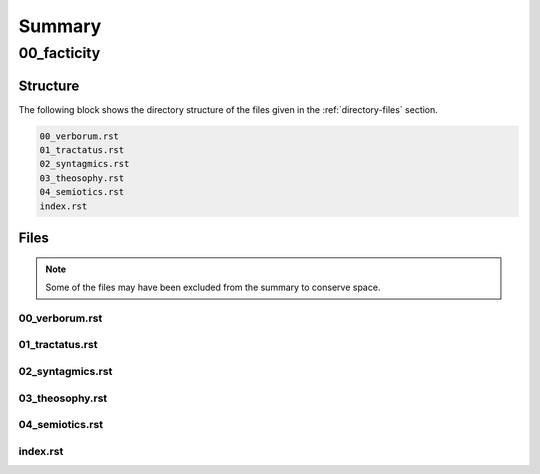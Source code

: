 .. _summary:

Summary
#######

.. _00-facticity-directory-report:

============
00_facticity
============

.. _directory-structure:

Structure
=========

The following block shows the directory structure of the files given in the :ref:`directory-files` section.

.. code-block:: bash

    00_verborum.rst
    01_tractatus.rst
    02_syntagmics.rst
    03_theosophy.rst
    04_semiotics.rst
    index.rst

.. _directory-files:

Files
=====

.. note::

    Some of the files may have been excluded from the summary to conserve space.

.. _00verborum:
 
---------------
00_verborum.rst
---------------

.. raw:: 

    .. _verborum:
    
    --------
    Verborum
    --------
    
    .. _devices:
    
    **Syntactical Devices**
    
    
    - :ref:`anacoluthon`: A discontinuity of expression within a sentence, a form in which there is logical or grammatical incoherence.
    - :ref:`anadiplosis`: When words at the end of one clause are repeated near the beginning of the following clause.
    - :ref:`anaphora`: The repetition of words at the beginning of successive clauses.
    - :ref:`anastrophe`: An inversion of the grammatical order of words or clauses. 
    - :ref:`alliteration`: TODO
    - :ref:`aposiopesis`: An expression left unsatisfied or incomplete.
    - :ref:`apostrophe`: An address to person or thing that is not present. 
    - :ref:`assonance`: TODO
    - :ref:`asyndeton`: The deliberate omission of conjunctions. 
    - :ref:`chiasmus`: The reversal of the grammatical forms from one clause to the next clause .
    - :ref:`epanalepsis`: The same words used at the end of a clause are used at the beginning of a preceding clause 
    - :ref:`epistrophe`: The repetition of words at the end of successive clauses.
    - :ref:`epizeuxis`: TODO
    - :ref:`hypozeuxis`: An expression whose every clause has its own independent subject and predicate.
    - :ref:`parataxis`: TODO
    - :ref:`symploce`: The repetition of both the words at the beginning and end of successive clauses.
    
    **Semantical Devices**
    
    - :ref:`hysteron-proteron`: An expression in which what should come last is put first.
    - :ref:`metonymy`: A name that is derived from the attribute of the thing named. 
    - :ref:`paronomasia`: A play on words.
    - :ref:`synecdoche`: An expression where a part of an object is used to represent the whole of the object. 
    
    .. _alliteration:
    
    Alliteration
    ------------
    
    TODO
    
    .. _anacoluthon:
    
    Anacoluthon
    -----------
    
        with up so floating many bells down 
        
        -- `anyone lived in a pretty how town <https://www.poetryfoundation.org/poetrymagazine/poems/22653/anyone-lived-in-a-pretty-how-town>`_, e.e. cummings
        
        In the coal fire will not wholly console them. 
    
        -- `Ouija <https://allpoetry.com/poem/8497997-Ouija-by-Sylvia-Plath>`_, Sylvia Plath
    
        She's all states, and all princes, I,
    
        Nothing else is.
    
        -- `The Sun Rising <https://www.poetryfoundation.org/poems/44129/the-sun-rising>`_, John Donne
        
        From there are ghosts in the air 
    
        -- `I Have Longed To Move Away <https://allpoetry.com/I-Have-Longed-To-Move-Away>`_, Dylan Thomas
    
    .. _anadiplosis:
    
    Anadiplosis
    -----------
    
        The years to come seemed waste of breath, 
        
        A waste of breath the years behind
    
        -- `An Irishman Airman Foresees His Death <https://www.poetryfoundation.org/poems/57311/an-irish-airman-foresees-his-death>`_, William Butler Years
    
        There moves what seems a fiery spark,
    
        A lonely spark with silvery rays
        
        -- `The Dong with a Luminous Nose <https://www.poetryfoundation.org/poems/44603/the-dong-with-a-luminous-nose>`_, Edward Lear
    
        The eyes that fix you in a formulated phrase,
        
        And when I am formulated, sprawling on a pin,
        
        When I am pinned and wriggling on the wall,
    
        -- `The Love Song of J. Alfred Prufrock <https://www.poetryfoundation.org/poetrymagazine/poems/44212/the-love-song-of-j-alfred-prufrock>`_, T.S. Eliot
    
    .. _anaphora:
    
    Anaphora
    --------
    
        Fear not the waking world, my mortal, 
        
        Fear not the flat, synthetic blood
        
        -- `All All and All <https://allpoetry.com/All-All-And-All>`_, Dylan Thomas
        
        Their lone waters, lone and dead, -- 
    
        Their sad waters, sad and chilly
        
        -- `Dream Land <https://www.poetryfoundation.org/poems/48631/dream-land-56d22a06bce76>`_, Edgar Allen Poe
    
        War on the spider and the wren! 
    
        War on the destiny of man! 
    
        -- `Find Meat On Bones <https://allpoetry.com/Find-Meat-On-Bones>`_, Dylan Thomas
    
    
        Why were they proud? Because their marble founts
    
        Gush’d with more pride than do a wretch’s tears?—
    
        Why were they proud? Because fair orange-mounts
        
        Were of more soft ascent than lazar stairs?—
        
        Why were they proud? Because red-lin’d accounts
        
        Were richer than the songs of Grecian years?—
    
        Why were they proud? again we ask aloud,
        
        Why in the name of Glory were they proud?
        
        -- `Isabella or the Pot of Basil <https://archive.org/details/isabellaorpotofb00keat_0/page/n5/mode/2up>`_, John Keats
    
        And of thy spicy myrtles as they blow,
    
        And of thy roses amorous of the moon,
    
        And of thy lilies, that do paler grow
        
        -- `Isabella or the Pot of Basil <https://archive.org/details/isabellaorpotofb00keat_0/page/n5/mode/2up>`_, John Keats
    
        And she forgot the stars, the moon, and sun,
    
        And she forgot the blue above the trees,
    
        And she forgot the dells where waters run,
    
        And she forgot the chilly autumn breeze;  
    
        -- `Isabella or the Pot of Basil <https://archive.org/details/isabellaorpotofb00keat_0/page/n5/mode/2up>`_, John Keats
    
        If I were a dead leaf thou mightest bear;
    
        If I were a swift cloud to fly with thee;
        
        -- `Ode to the West Wind <https://www.poetryfoundation.org/poems/45134/ode-to-the-west-wind>`_, Percy Blysse Shelley
        We are the hollow men
    
        We are the stuffed men
    
        -- `The Hollow Men <https://allpoetry.com/the-hollow-men>`_, T.S. Eliot
    
    .. _anastrophe:
    
    Anastrophe
    ----------
    
        The widening circles into nothing gone
    
        -- `Calidore: A Fragment <https://kalliope.org/en/text/keats2001071304>`_, John Keats
    
        Observe how system into system runs
    
        -- `Essay on Man <https://www.gutenberg.org/ebooks/2428>`_, Alexander Poper
    
        What love Lorenzo for their sister had
    
        -- `Isabella or the Pot of Basil <https://archive.org/details/isabellaorpotofb00keat_0/page/n5/mode/2up>`_, John Keats
    
        With fruit the vines that round the thatch-eves run
    
        -- `To Autumn <https://www.poetryfoundation.org/poems/44484/to-autumn>`_, John Keats
    
        May the last Adam's blood my soul embrace
    
        -- `Hymn to God, My God, In Sickness <https://www.poetryfoundation.org/poems/44114/hymn-to-god-my-god-in-my-sickness>`_, John Donne
    
    .. _antimetabole:
    
    Antimetabole
    ------------
    
    .. math::
    
        \text{Antimetabole} \subset \text{Chiasmus}
    
    Antimetabole is included in the category :ref:`chiasmus`.
    
        How beautiful, if sorrow had not made
    
        Sorrow more beautiful than Beauty’s self.
    
        -- `Hyperion <https://www.poetryfoundation.org/poems/44473/hyperion>`_, John Keats
    
    .. _aposiopesis:
    
    Aposiopesis
    -----------
    
        For Thine is
    
        Life is
        
        For Thine is the
    
        -- `The Hollow Men <https://allpoetry.com/the-hollow-men>`_, T.S. Eliot
    
    .. _apostrophe:
    
    Apostrophe
    ----------
    
        O Melancholy, linger here awhile!
        
        O Music, Music, breathe despondingly!
        
        O Echo, Echo, from some sombre isle,
    
        Unknown, Lethean, sigh to us—O sigh!
    
        -- `Isabella or the Pot of Basil <https://archive.org/details/isabellaorpotofb00keat_0/page/n5/mode/2up>`_, John Keats
    
    .. _asyndeton:
    
    Asyndeton
    ---------
    
    .. math::
    
        \text{Asyndeton} \supset \text{Hypozeuxis} 
    
    Asyndeton includes the categories :ref:`hypozeuxis`.
    
    None yet found. 
    
    .. _assonance:
    
    Assonance
    ---------
    
    TODO 
    
    
    .. _chiasmus:
    
    Chiasmus
    --------
    
    .. math::
    
        \text{Chiasmus} \supset \text{Antimetabole}
    
    Chiasmus includes the category of :ref:`antimetabole`. 
    
        Break in the sun till the sun breaks down
    
        -- `And Death Shall Have No Dominion <https://allpoetry.com/And-Death-Shall-Have-No-Dominion>`_, Dylan Thomas
    
        Beauty is truth, truth beauty
    
        -- `Ode on a Grecian Urn <https://www.poetryfoundation.org/poems/44477/ode-on-a-grecian-urn>`_, John Keats
    
    .. _epanalepsis:
    
    Epanalepsis
    -----------
    
        It was no dream; or say a dream it was
    
        Real are the dreams of Gods, and smoothly pass 
    
        Their pleasures in a long immortal dream.
    
        -- `Lamia <https://www.gutenberg.org/files/2490/2490-h/2490-h.htm>`_, John Keats
    
        The maggot that no man can kill
    
        And the man no rope can hang
    
        -- `Find Meat On Bones <https://allpoetry.com/Find-Meat-On-Bones>`_, Dylan Thomas
    
    .. _epistrophe: 
    
    Epistrophe
    ----------
    
        A crowd flowed over London Bridge, so many,
        
        I had not thought death had undone so many.
    
        -- `The Wasteland <https://www.poetryfoundation.org/poems/47311/the-waste-land>`_, T.S. Eliot
    
    .. _epizeuxis:
    
    Epizeuxis
    ---------
    
    TODO 
    
    .. _hypozeuxis:
    
    Hypozeuxis
    ----------
    
    .. math::
    
        \text{Hypozeuxis} \subset \text{Asyndeton}
    
    Asyndeton is included in the category of :ref:`hypozeuxis`.
    
    None yet found.
    
    .. _hysteron-proteron:
    
    Hysteron Proteron
    -----------------
    
        *Moriamur, et in media arma ruamus* 
    
        Let us die, and rush into the midst of the fight. 
        
        -- Aeneid, Virgil, 19 BCE
    
        I will kill thee, and love thee after. 
    
        -- Othello, William Shakespeare
    
    .. _metonymy:
    
    Metonymy
    --------
    
    None yet found.
    
    .. _parataxis:
    
    Parataxis
    ---------
    
    From the Greek: παράταξις (παρά-ταξις, "beside-arrangement") 
    
    None yet found.
    
    .. _paronomasia:
    
    Paronomasia
    -----------
    
        Of whom each strives, nor knows for what he strives,
    
        And each half lives a hundred different lives;
    
        -- `The Scholar Gipsy <https://www.poetryfoundation.org/poems/43606/the-scholar-gipsy>`_, Matthew Arnold
    
    .. _symploce:
    
    Symploce
    --------
    
        The yellow fog that rubs its back upon the window-panes,
        
        The yellow smoke that rubs its muzzle on the window-panes 
    
        -- `The Love Song of J. Alfred Prufrock  <https://www.poetryfoundation.org/poetrymagazine/poems/44212/the-love-song-of-j-alfred-prufrock>`_, T.S. Eliot
    
        Let us on by this tremulous light!
    
        Let us bathe in this crystalline light!
    
        -- `Ulalume: A Ballad <https://www.poetryfoundation.org/poems/44889/to-ulalume-a-ballad>`_, Edgar Allen Poe
    
    .. _synecdoche:
    
    Synecdoche
    ----------
    
    None yet found.

.. _01tractatus:
 
----------------
01_tractatus.rst
----------------

.. raw:: 

    .. _tractatus:
    
    ---------
    Tractatus
    ---------
    
    .. _esoterica:
    
    - :ref:`a priori <a-priori-a-posteriori>`: Knowledge that precedes experience.
    - :ref:`a posteriori <a-priori-a-posteriori>`: Knowledge that arises through experience.
    - :ref:`bedeutung`: That to which a name refers. 
    - :ref:`dasein`: A being that by being is concerned with being.
    - :ref:`form`: TODO
    - :ref:`language`: TODO
    - :ref:`noumena`: TODO
    - :ref:`nothing`: TODO
    - :ref:`phenomena`: TODO
    - :ref:`sinn`: TODO
    - :ref:`synthesis`: TODO
    - :ref:`truth`: Everything that is the case. 
    - :ref:`vorhandenheit`: TODO 
    - :ref:`world`: TODO
    
    .. _a-priori-a-posteriori:
    
    A Priori / A Posteriori
    -----------------------
    
    .. epigraph::
    
    	**Socrates**: Have you heard what they say nowadays that knowing is?
    	
    	**Theatetus**: Perhaps; however, I do not remember just at this moment.
    	
    	**Socrates**: They say it is having knowledge.
    	
    	**Theatetus**: True.
    	
    	**Socrates**: Let us make a slight change and say possessing knowledge.
    	
    	**Theatetus**: Why, how will you claim that the one differs from the other?
    	
    	**Socrates**: Well, then, having does not seem to me the same as possessing. For instance, if a man bought a cloak and had it under his control, but did not wear it, we should certainly not say that he had it, but that possessed it.
    	
    	**Theatetus**: And rightly.
    	
    	**Socrates**: Now see whether it is possible in the same way for one who possesses knowledge not to have it, as, for instance, if a man should catch wild birds--pigeons or the like--and should arrange an aviary at home and keep them in it, we might in a way assert that he always has them because he possesses them, might we not?
    	
    	**Theatetus**: Yes.
    	
    	**Socrates**: And yet in another way that he has none of them, but that he has acquired power over them, since he has brought them under his control in his own enclosure, to take them and hold them whenever he likes, by catching whichever bird he pleases, and to let them go again; and he can do this as often as he pleases.
    
    	-- `Theatetus <http://classics.mit.edu/Plato/theatu.html>`_, Plato, 300s BCE
    
    .. epigraph::
    
      That all our knowledge begins with experience there can be no doubt. For how should the faculty of knowledge be called into activity, if not by objects which affect our senses and which, on the one hand, produce representations by themselves or on the other, rouse the activity of our understanding to compare, connect, or to separate them and thus to convert the raw material of our sensible impressions into knowledge of objects, which we call experience? With respect to time, therefore, no knowledge within us is antecedent to experience, but all knowledge begins with it.
      
      But though all our knowledge begins with experience, it does not follow that it all arises from experience. For it is quite possible that even our empirical knowledge is a compound of that which we perceive through impression, and of that which our own faculty of knowledge (incited by sense impressions) supplies from itself, a supplement which we do not distinguish from that raw material until long practice has rendered us capable of separating one from the other. It is therefore a question which deserves at least closer investigation and cannot be disposed of at first sight: Whether there is any knowledge independent of all experience and even of all impressions of the senses? Such knowledge is called ":ref:`a priori <a-priori-a-posteriori>`" and is distinguished from empirical knowledge, which has its source ":ref:`a posteriori <a-priori-a-posteriori>`", that is, in experience...
    
      -- `Critique of Pure Reason <https://www.gutenberg.org/ebooks/4280>`_, Immanuel Kant, 1781 AD
    
    .. _being:
    
    Being
    -----
    
    **Ancient Greek** 
    
    .. list-table:: 
    
      * - Infinitive
        - εἶναι
      * - Present Indicative
        - εἰμί / εἶ / ἐστί / ἐσμέν / ἐστέ / εἰσί
      * - Imperfect Indicative
        - ἦν / ἦσθα / ἦν / ἦμεν / ἦτε / ἦσαν
      * - Future Indicative
        - ὦ / ᾖς / ᾖ / ὦμεν / ἦτε/ ὦσι
      * - Present Subjunctive
        - ὦ / ᾖς / ᾖ / ὦμεν / ἦτε / ὦσι
      * - Present Optative
        - εἴην / εἴης  / εἴη / εἶμεν  / εἶτε / εἶεν
      * - Future Optative
        - ἐσοίμην / ἔσοιο / ἔσοιτο / ἐσοίμεθα  /  ἔσοισθε / ἔσοιντο
      * - Present Imperative
        - --- / ἴσθι / ἔστω / --- /  ἔστε  / ἔστων 
      * - Present Participle, Masculine
        - ὤν (ὄν) / ὄντος / ὄντι / ὄντα
      * - Present Participle, Feminine
        - οὖσα / οὔσης / οὔσῃ / οὖσαν
      
    1. τὸ ὄν: Neuter singluar present participle. The *what-is*, the *that-which-is*, the *being*, etc. 
    
    2. τὰ ὄντα: Neuter plural present participle. The *things-that-are*, the *being-things*, etc. 
    
    3. ἡ οὐσία: Feminine present participle. The *being-nature*, the *being-essence*, the *being-substance*. 
      
    **German**
    
    .. list-table::
    
      * - Infinitive
        - sein
      * - Present Indicative
        - bin / bist / ist / sind / seid / sind
      * - Past Indicative
        - war / warst / war / waren / wart / waren
      * - Present Subjunctive
        - sei / seist / sei / seien/ seiet / seien 
      * - Past Subjunctive 
        - wäre / wärest / wäre / wären / wäret / wären
      * - Present Particple
        - seiend
      * - Present Particple
        - gewesen
    
    1. Sein: Infintive. The *is*, the *being*.
    
    2. das Seiende: Singular neuter present participle. The *thing-that-is*, the *being-thing*, etc. 
    
    3. die Seienden: Plural neuter present participle. The *things-which-are*, the *being-things*.
    
    4. Wesen: The *essence*, the *nature*, the *whatness*. 
     
    5. Dasein: The *being-there*, the *being-in-the-world*.
    
    .. epigraph::
    
      To be brief, I hold as axiomatic the identical proposition which varies only in emphasis: that what is not truly one :ref:`Seiendes <being>` is not truly *one* :ref:`Seiendes <being>` either.
    
      -- `Letters <https://plato.stanford.edu/entries/leibniz-mind/>`, Gottfried Wilhelm Leibniz, 1687 AD
    
    .. epigraph::
    
      :ref:`Dasein <being>` is an :ref:`Seiendes <being>` which does not just occur among other :Ref:`Seienden <being>`. Rather it is ontically distinguished by the fact that, in its very :ref:`Sein <being>`, that :ref:`Sein <being>` is an issue for it. But in that case, this is a constitutive state of  :ref:`Dasein <being>`'s :ref:`Sein <being>`, and this implies that :ref:`Dasein <being>`, in its :ref:`Sein <being>`, has a relationship towards that :ref:`Sein <being>`— a relationship which itself is one of :ref:`Sein <being>`. And this means further that there is some way in which  :ref:`Dasein <being>` understands itself in its :ref:`Sein <being>`,, and that to some degree it does so explicitly. It is peculiar to this entity that with and through its :ref:`Sein <being>`, this :ref:`Sein <being>`, is disclosed to it. Understanding of :ref:`Sein <being>` is itself a definite characteristic of  :ref:`Dasein's <being>` :ref:`Sein <being>`.  :ref:`Dasein <being>` is ontically distinctive in that it is ontological. 
    
      -- `Being and Time <https://archive.org/details/pdfy-6-meFnHxBTAbkLAv/page/n15/mode/2up>`_, Martin Heidegger, 1927 AD
    
    .. _bedeutung: 
    
    Bedeutung
    ---------
    
    **Ancient Greek**
    
    .. list-table:: 
        
      * - Greek
        - σῆμα / σημασία
      
    **Latin**
    
    .. list-table::
      
      * - Latin
        - significatio / signum
    
    .. epigraph::
    
      I must here combat the view that, e.g. :math:`2 + 5` and :math:`3 + 4` are equal but not the same. This view is grounded in the same confusion of form and content, sign and thing signified. It is a though one wanted to regard the sweet-smelling violet as differing from *Viola odorata* because the names sound different. Difference of sign cannot by itself be a sufficient ground for difference of the thing signified. The only reason why in our case the matter is less obvious is that the :ref:`bedeutung` of the numeral 17 is not anything perceptible to the senses. There is at present a very widespread tendency not to recognize as an object anything that cannot be perceived by means of the senses; this leads here to numerals' being taken to be numbers, the proper objects of our discussion; and then, I admit, 7 and 2 + 5 would indeed be different. But such a conception is untenable, for we cannot speak of any arithmetical properties of numbers whatsoever without going back to the :ref:`bedeutung` of the signs. For example, the property belonging to 1, of being the result of multiplying itself by itself, would be a mere myth; for no microscopical or chemical investigation, however far it was carried, could ever detect this property in the possession of the innocent character that we call a figure one. Perhaps there is talk of a definition; but no definition is creative in the sense of being able to endow a thing with properties that it has not already got -- apart from the one property of expressing and signifying something in virtue of the definition. The characters we call numerals have, on the other hand, physical and chemical properties depending on the writing material. One could imagine the introduction some day of quite new numerals, just as, e.g., the Arabic numerals superseded the Roman. Nobody is seriously going to suppose that in this way we should get quite new numbers, quite new arithmetical objects, with properties still to be investigated. Thus we must distinguish between numerals and their *Bedeutungen*; and if so, we shall have to recognize that the expression :math:`2`, :math:`1 + 1`, :math:`3 - 1`, :math:`\frac{6}{3}` all have the same :ref`bedeutung`, for it is quite inconceivable where the difference between them could lie. Perhaps you say, :math:`1 + 1` is a sum, but :math:`\frac{6}{3}` is a quotient. But what is :math:`\frac{6}{3}`? The number that when multiplied by :math:`3` gives the result :math:`6`. We say "*the* number", not "*a* number"; by using the definite article, we indicate that there is only a single number.
    
      -- `Function and Concept <https://fitelson.org/proseminar/frege_fac.pdf>`_, Gottlob Frege, 1891 AD
    
    .. epigraph::
    
      Equality gives rise to challenging questions which are not altogether easy to answer. Is it a relation? A relation between objects, or between names or signs of objects? In my *Begriffsschrift* I assumed the latter. The reasons which seem to favour this are the following: :math:`a = a` and :math:`a = b` are obviously statements of differing cognitive value; :math:`a = a` holds a priori and, according to Kant, is to be labeled analytic, while statements of the form :math:`a = b` often contain very valuable extensions of our knowledge and cannot always be established a priori. The discovery that the rising sun is not new every morning, but always the same, was one of the most fertile astronomical discoveries. Even today the identification of a small planet or a comet is not always a matter of course. Now if we were to regard equality as a relation between that which the names 'a' and 'b' designate (*bedeuten*), it would seem that :math:`a = b` could not differ from a = a (i.e. provided :math:`a = b` is true). A relation would thereby be expressed of a thing to itself, and indeed one in which each thing stands to itself but to no other thing. What is intended to be said by :math:`a = b` seems to be that the signs or names 'a' and 'b' designate (*bedeuten*) the same thing, so that those signs themselves would be under discussion; a relation between them would be asserted. But this relation would hold between the names or signs only in so far as they named or designated something. It would be mediated by the connexion of each of the two signs with the same designated thing. But this is arbitrary. Nobody can be forbidden to use any arbitrarily producible event or object as a sign for something. 
          
      In that case the sentence :math:`a = b` would no longer refer to the subject matter, but only to its mode of designation; we would express no proper knowledge by its means. But in many cases this is just what we want to do. If the sign '*a*' is distinguished from the sign 'b' only as object (here, by means of its shape), not as sign (i.e. not by the manner in which it designates something), the cognitive value of :math:`a = a` becomes essentially equal to that of :math:`a = b`, provided :math:`a = b` is true. A difference can arise only if the difference between the signs corresponds to a difference in the mode of presentation of that which is designated. Let *a*, *b*, *c* be the lines connecting the vertices of a triangle with the midpoints of the opposite sides. The point of intersection of *a* and *b* is then the same as the point of intersection of *b* and *c*. So we have different designations for the same point, and these names ('*point of intersection of a and b*', '*point of intersection of b and c'*) likewise indicate the mode of presentation; and hence the statement contains actual knowledge.
    
      It is natural, now, to think of there being connected with a sign (name, combination of words, letter), besides that to which the sign refers, which may be called the :ref:`bedeutung` of the sign, also what I should like to call the sense of the sign, wherein the mode of presentation is contained. In our example, accordingly, the :ref:`bedeutung` of the expressions '*point of intersection of a and b*' and '*point of intersection of b and c*' would be the same, but not their senses. The :ref:`bedeutung` of '*evening star*' would be the same as that of '*morning star*', but not the sense.
    
      It is clear from the context that by '*sign*' and '*name*' I have here understood any designation representing a proper name, which thus has as its :ref:`bedeutung` a definite object (this word taken in the widest range), but not a concept or a relation, which shall be discussed further in another article. The designation of a single object can also consist of several words or other signs. For brevity, let every such designation be called a proper name.
    
      The sense of a proper name is grasped by everybody who is sufficiently familiar with the language or totality of designations to which it belongs; but this serves to illuminate only a single aspect of the :ref:`bedeutung`, supposing it to have one. Comprehensive knowledge of the :ref:`bedeutung` would require us to say immediately whether any given sense belongs to it. To such knowledge we never attain.
    
      The regular connexion between a sign, its sense, and its :ref:`bedeutung` is of such a kind that to the sign there corresponds a definite sense and to that in turn a definite reference, while to a given :ref:`bedeutung` (an object) there does not belong only a single sign. The same sense has different expression in different languages or even in the same language. To be sure, exceptions to this regular behaviour occur. To every expression belonging to a complete totality of signs, there should certainly correspond a definite sense; but natural languages often do not satisfy this condition, and one must be content if the same word has the same sense in the same context. It may perhaps be granted that every grammatically well-formed expression representing a proper name always has a sense. But this is not to say that to the sense there also corresponds a :ref:`bedeutung`. The words '*the celestial body most distant from the Earth*' have a sense, but it is very doubtful if they also have a reference. The expression '*the least rapidly convergent series*' has a sense; but it is known to have no reference, since for every given convergent series, another convergent, but less rapidly convergent, series can be found. In grasping a sense, one is not certainly assured of a reference.
    
      -- `On Sinn and Bedeutung <https://archive.org/details/OnSenseAndReference>`_, Gottlob Frege (Max Black translation), 1891 AD
      
      A concept - as I understand the word - is predicative^ On the other hand, a name of an object, a proper name, it quite incapable of being used as a grammatical predicate. This admittedly needs elucidation, otherwise it might appear false. Surely one can just as well assert of a thing that it is Alexander the Great, or is the number four, or is the planet Venus, as that it is green or is a mammal? If anybody thinks this, he is not distinguishing the uses of the word '*is*'. In the last two examples it serves as a copula, as a mere verbal sign of predication. As such it can sometimes be replaced by the mere personal suffix. Compare, e.g., '*Dieses Blatt ist griin*' and '*Dieses Blatt grunt*'.We are here saying that something falls under a concept, and the grammatical predicate stands for (*bedeutet*) this concept. In the first three examples, on the other hand, 'is' is used like the 'equals' sign in arithmetic, to express an equation. In the sentence '*The Morning Star is Venus*', we have two proper names, '*Morning Star*' and '*Venus*', for the same object. In the sentence '*The Morning Star is a planet*' we have a proper name, '*the Morning Star*', and a concept word, '*planet*'. So far as language goes, no more has happened than that '*Venus*' has been replaced by '*a planet*'; but really the relation has become wholly different. An equation is reversible; an object's falling under a concept is an irreversible relation. In the sentence '*The Morning Star is Venus*', '*is*' is obviously not the mere copula; its content is an essential part of the predicate, so that the word 'Venus' does not constitute the whole of the predicate. One might say instead: '*The Morning Star is no other than Venus*'; what was previously implicit in the single word 'is' is here set in four separate words, and in '*is no other than*' the word '*is*' now really is the mere copula. What is predicated here is thus not Venus but no other than Venus. These words stand for (*bedeuteri*) a concept; admitedly only one object falls under this, but such a concept must still always be distinguished from the object. We have here a word '*Venus*' that can never be a proper predicate, although it can form part of a predicate. The :ref:`bedeutung` of this word is thus something that can never incur as a concept, but only as an object.
    
      -- `On Concept and Object  <https://fitelson.org/proseminar/frege_ocao.pdf>`_, Gottlob Frege (Peter Gleach translation), 1892 AD
    
    .. _form:
    
    Form 
    ----
    
    .. list-table:: 
        
      * - Greek
        - εἶδος / μορφή
      * - Latin
        - forma / species / idea / figura / essentia
    
    .. epigraph::
    
        Form is the possibility of structure.
    
        -- `Tractatus Logico-Philosophicus <https://archive.org/details/dli.ministry.23985>`_, Ludwig Wittgenstein, 1921 AD
    
    .. _noumena:
    
    Noumena
    -------
    
    TODO
    
    .. _nothing:
    
    Nothing
    -------
    
    .. epigraph::
    
      What is the :ref:`nothing` ? Our very first approach to this question has something unusual about it. In our asking we posit the :ref:`nothing` in advance as something that "is" such and such; we posit it as a being. But that is exactly what it is distinguished from. Interrogating the :ref:`nothing`--asking what and how it, the :ref:`nothing`, is--turns what is interrogated into its opposite. The question deprives itself of its own object. Accordingly, every answer to this question is also impossible from the start. For it necessarily assumes the form, the nothing "is" this or that. With regard to the nothing, question and answer alike are inherently absurd.
    
      -- `What Is Metaphysics? <https://www.stephenhicks.org/wp-content/uploads/2013/03/heideggerm-what-is-metaphysics.pdf>`_, Martin Heidegger, 1929 AD
    
    .. epigraph::
    
      Presence to self, on the contrary, supposes that an impalpable fissure has slipped into being. If being is present to itself, it is because it is not wholly itself. Presence is an immediate deterioration of coincidence, for it supposes separation. But if we ask ourselves at this point "what it is" which separates the subject from himself, we are forced to admit it is ":ref:`nothing`". Ordinarily what separates is a distance in space, a lapse in time, a psychological difference, or simply the individuality of two co-presents--in short, a "qualified" reality. But in the case which concerns us, ":ref:`nothing`" can separate the consciousness of belief from belief, since belief is "nothing other" than the consciousness of belief.
      
      -- `Being and Nothingness <https://archive.org/details/beingnothingness0000unse>`_, Jean-Paul Sartre, 1943 AD
    
    .. epigraph::
    
      Naturally, because the void is indiscernible as a term (because it is not-one), its inaugural appearance is a pure act of nomination. This name cannot be specific; it cannot place the void under anything that would subsume it--this would reestablish the one. The name cannot indicate that the void is this or that. The act of nomination, being a-specific, consumes itself, indicating :ref:`nothing` other than the unpresentable as such. In ontology, however, the unpresentable occurs within a presentative forcing which disposes it as the :ref:`nothing` from which everything proceeds. The consequence is that the name of the void is a pure *proper name*, which indicates itself, which does not bestow any index of difference within what it refers to, and which auto-declares itself in the form of the multiple, despite there being :ref:`nothing` which is numbered by it.
    
      -- `Being and Event <http://www.elimeyerhoff.com/books/Badiou/Badiou-Being_and_Event_Searchable.pdf>`_, Alain Badiou, 1988 AD
    
    .. _phenomena:
    
    Phenomena
    ---------
    
    TODO
    
    .. _language:
    
    Language
    --------
    
    **Ancient Greek**
    
    Nouns
    
    1. **γλῶσσα**: language, tongue, speech
    2. **λόγος**: word, speech, reason, account, argument, principle, discourse
    3. **διάλεκτος**: A way of speaking. 
    4. **φωνή**: sound, voice. 
    
    Verbs
    
    1. **ἑρμηνεύω**: To interpret, to explain, to translate, to expound
    2. **ἐξηγέομαι**: To explain, to narrate, to expound
    
    .. epigraph::
    
      Whenever we attempt to express the matter of immediate experience, we find that its understanding leads us beyond itself, to its contemporaries, to its past, to its future, and to the universals in terms of which its definiteness is exhibited. But such universals, by their very character of universality, embody the potentiality of other facts with varying types of definiteness. Thus the understanding of the immediate brute fact requires its metaphysical interpretation as an item in the world with some systematic relation to it. When thought comes upon the scene, it finds the interperations as matters of practice. Philosophy does not initiate interpretations. Its search for a rationalistic scheme is the search for more adequate criticism, and for more adequate justifications of the interpretations which we perforce employ. Our habitual experience is a complex of failure and success in the enterprise of interpretation. If we desire a record of uninterpreted experience, we must ask a stone to record its autobiography. Every scientific memoir in its records of the "facts" is shot through and through with interpretation. The methodology of rational interpretation is the product of the fitful vagueness of consciounsess. Elements which shine with immediate distinctness, in some circumstances, retire into pneumbral shadow in other circumstances, and into black darkness on other occasions. And yet all occasions proclaim themselves as actualities within the flux of a solid world, demanding a unity of interpretation.
    
      -- `Process and Reality <https://archive.org/details/processrealitygi00alfr>`_ , Alfred Whitehead, 1929 AD
    
    .. epigraph::
    
      The main source of the difficulties met with seems to lie in the following: it has not always been kept in mind that the semantical concepts have a relative character, that they must always be related to a particular language. People have not been aware that the language about which we speak need by no means coincide with the language in which we speak. They have carried out the semantics of a language in that language itself and, generally speaking, they have proceeded as though there was only one language in the world. The analysis of the antimonies mentioned shows, on the contrary, that the semantical concepts simply have no place in the language to which they relate, that the language which contains its own semantics, and within which the usual logical laws hold, must inevitably be inconsistent.
    
      -- `The Concept of Truth in Formalized Languages <http://www.thatmarcusfamily.org/philosophy/Course_Websites/Readings/Tarski%20-%20The%20Concept%20of%20Truth%20in%20Formalized%20Languages.pdf>`_, Alfred Tarski, 1931 AD
    
    .. _soul:
    
    Psyche 
    ------
    
    .. list-table:: 
        
      * - Greek
        - ψυχή
     
    .. _sinn:
    
    Sinn
    ----
    
    TODO
    
    .. epigraph::
    
        To say what rules of grammar make up a propositional game would require giving the characteristics of propositions, their grammar. We are thus led to the question, What is a proposition? I shall not try to give a general definition of "proposition", as it is impossible to do so. This is no more possible than it is to give a definition of the word "game". For any line we might draw would be arbitrary. Our way of talking about propositions is always in terms of specific examples, for we cannot talk about these more generally than about specific games. We could begin by giving examples such as the proposition "There is a circle on the blackboard 2 inches from the top and 5 inches from the side". Let us represent this as "(2,5)". Now let us construct something that would be said to make no :ref:`sense <sinn>`, "(2,5,7)". This would have to be explained (and you could give it sense), or else you could say it is a mistake or a joke. But if you say it makes no :ref:`sense <sinn>`, you can explain why by explaining the game in which it has no use. Nonsense can look less and less like a sentence, less and less like a part of language. "Goodness is red" and "Mr. S came to today's redness" would be called nonsense, whereas we would never say a whistle was nonsense. An arrangement of chairs could be taken as a language, so that certain arrangements would be nonsense. Theoretically you could always say of a symbol that it makes :ref:`sense <sinn>`, but if you did so you would be called upon to explain its :ref:`sense <sinn>`, that is, to show the use you give it, how you operate with it. The words "nonsense' and ":ref:`sense <sinn>`" get their meaning only in particular cases and may vary from case to case. We can still talk of :ref:`sense <sinn>` without giving a clear meaning to ":ref:`sense <sinn>`", just as we talk of winning or losing without the meaning of our terms being absolutely clear.
    
        -- `Lectures <https://www.marxists.org/reference/subject/philosophy/works/at/wittgens.htm>`_, Ludwig Wittgenstein, 1932 AD
    
    .. _synthesis:
    
    Synthesis
    ---------
    
    TODO
    
    .. _truth:
    
    Truth
    -----
    
    .. list-table:: 
        
      * - Greek
        - ἀλήθεια
      * - Latin
        - veritas
    
    .. epigraph::
    
      Of things that reciprocate as to implication of :ref:`being <being>`, that which is in some way the cause of the other's being might perfectly sensibly be called prior in nature. And that there are some such cases is clear. For there being a human reciprocates as to implication of being with the true statement about it: if there is a human, the statement whereby we say that there is a human is :ref:`true <truth>`, and reciprocally--since if the statement whereby we say there is a human is :ref:`true <truth>`, there is a human. And whereas the :ref:`true <truth>` statement is in no way the cause of the thing's being, the thing does seem in some way to be the cause of the statement's being :ref:`true <truth>`. For it is because of the thing's being or not being that the statement is called true or false.
    
      -- `Categories <https://classics.mit.edu/Aristotle/categories.1.1.html>`_ , Aristotle, 300s BCE
    
    .. epigraph::
        
      All that up to the present time I have accepted as most :ref:`true <truth>` and certain I have learned either from the senses or through the senses; but it is sometimes proved to me that these senses are deceptive, and it is wiser not to trust entirely to anything by which we have once been deceived.
      
      But it may be that although the senses sometimes deceive us concerning things which are hardly perceptible, or very far away, there are yet many others to be met with as to which we cannot reasonably have any doubt, although we recognize them by their means. For example, there is the fact that I am here, seated by the fire, attired in a dressing gown, having this paper in my hands and other similar matters. And how could I deny that these hands and this body are mine, were it not perhaps that I compare myself to certain persons, devoid of sense, whose cerebella are so troubled and clouded by violent vapours of black bile, that they constantly assure us that they think they are kings when they are really quite poor, or that they are clothed in purple when they are really without covering, or who imagine that they have an earthernware head or are nothing but pumpkins or are made of glass. But they are mad, and I should be any the less insane were I to follow examples so extravagant.
      
      At the same time I must remember that I am a man, and that consequently I am in the habit of sleeping, and in my dreams representing to myself those same things or sometimes even less probable things, than do those who are insane in their waking moments. How often has it happened to me that in the night I dreamt that I found myself in this particular place, that I was dressed and seated near the fire, whilst in reality I was lying undressed in bed! At this moment it does indeed seem to me that it is with eyes awake that I am looking at this paper; that this head which I move is not asleep, that it is deliberately and of set purpose that I extend my hand and perceive it; what happens in sleep does not appear so clear nor so distinct as does all this. But in thinking over this I remind myself that on many occasions I have in sleep been deceived by similar illusions, and in dwelling carefully on this reflection I see so manifestly that there are no certain indications by which we may clearly distinguish wakefulness from sleep that I am lost in astonishment. And my astonishment is such that it is almost capable of persuading me that I now dream.
      
      I suppose, then, that all the things I see are false; I persuade myself that :ref:`nothing <nothing>` has ever existed of all that my fallacious memory represents to me. I consider that I possess no senses; I imagine that body, figure, extension, movement and place are but fictions of my mind. What, then, can be esteemed as true? Perhaps :ref:`nothing <nothing>` at all, unless that there is :ref:`nothing <nothing>` in this :ref:`world <world>` that is certain.
      
      -- `Meditations on First Philosophy <http://www.classicallibrary.org/descartes/meditations/4.htm>`_, Rene Descartes, 1641 AD
    
    .. epigraph::
    
      The universe consists of objects having various qualities and standing in various relations. Some of the objects which occur in the universe are complex. When an object is complex, it consists of interrelated parts. Let us consider a complex object composed of two parts *a* and *b* standing to each other in the relation *R*. The complex object *"a-in-the-relation-R-to-b"* may be capable of being *perceived*; when perceived, it is perceived as one object. Attention may show that it is complex; we then *judge* that *a* and *b* stand in the relation *R*. Such a judgement, being derived from perception by mere attention, may be called a "*judgement of perception*." This judgement of perception, considered as an actual occurence, is a relation of four terms, namely *a* and *b* and *R* and the percipient. The percetpion, on the contrary, is a relation of two terms, namely *"a-in-the-relation-R-to-b"* and the percipient. Since an object of perception cannot be nothing, we cannot perceive "*a-in-the-relation-R-to-b*" unless *a* is in the relation *R* to *b*. Hence a judgement of perception, according to the above definition, must be :ref:`true <truth>`. This does not mean that, in a judgement which *appears* to us to be one of perception, we are sure of not being in error, since we may err in thinking that our judgement has really been derived merely by analysis of what was perceived. But if our judgement has been so derived, it must be :ref:`true <truth>`. In fact, we may define :ref:`truth`, where such judgements are concerned, as consisting in the fact that there is a complex *corresponding* to the discursive thought which is the judgement. That is, when we judge "*a* has the relation R to *b*," our judgement is said to be :ref:`true <truth>` when there is a complex "*a-in-the-relation-R-to-b*," and is said to be *false* when this is not the case. This is a definition of :ref:`truth` and falsehood in relation to judgements of this kind.
    
      -- `Principia Mathematica <https://lesharmoniesdelesprit.wordpress.com/wp-content/uploads/2015/11/whiteheadrussell-principiamathematicavolumei.pdf>`_, Bertrand Russell and Alfred Whitehead, 1910 AD
    
    .. _vorhandenheit:
    
    Vorhandenheit
    -------------
    
    TODO
    
    .. _world:
    
    World
    -----
    
    .. epigraph::
    
      "The :ref:`world` is my representation," this is a truth valid with reference to every living and knowing being, although man alone can bring it into reflective, abstract consciousness. If he really does so, philosophical discernment has dawned on him. It then becomes clear and certain to him that he does not know a sun and an earth, but only an eye that sees a sun, a hand that feels an earth; that the :ref:`world` around him is there only as representation, in other words, only in reference to another thing, namely that which represents, and this is himself. If any truth can be expressed "a priori", it is this; for it is the statement of that :ref:`form` of all possible and conceivable experience, a form that is more general than all others, than time, space and causality, for all these presuppose it. 
    
      -- `The World as Will and Representation, The <https://archive.org/details/worldaswillrepre01scho>`_, Arthur Schopenhaur, 1818 AD

.. _02syntagmics:
 
-----------------
02_syntagmics.rst
-----------------

.. raw:: 

    .. _syntagmics:
    
    ----------
    Syntagmics
    ----------
    
    .. topic:: Formalism 
    
        **Terms**
    
        1. Uppercase English letters (A, B, C, ... ): A singular lines.
        2. Lowercase English letters (a, b, c, ... ): Rhymed lines. 
        3. Uppercase Greek letters (Α, Β, Γ, ): Syllables.
        4. Lowercase Greek letters (α, β, γ, ... ): Words.
    
        **Variables**
    
        1. The English letters x, y and z are reserved for indeterminate lines.
        2. The Greek letters η, θ, and λ are reserved for indetermine words,
        3. The Greek letters μ, ξ and π are served for indeterminate syllables. 
    
        **Notation**
    
        1. x.y : Successive lines.
        2. x-y: Separated lines.
        3. x | λ : A line ending in a word.  
    
    .. topic:: Line Definitions
    
        - Hendecasyllable: A line consisting of eleven syllables. 
    
    .. topic:: Stanza Definitions
    
        - Tercet: A stanza with three lines
        - Quadtrain: A stanza with four lines
        - Sestet: A stanza with six lines.
        - Octet: A stanza with eight lines.
        - Envoi: A short, concluding stanza.
    
    .. _ballad:
    
    Ballad
    ------
    
    Three octets followed by a quadtrain envoi.
    
    TODO 
    
    .. _ghazal:
    
    Ghazal
    ------
    
    TODO
    
    - `Tongiht <https://www.poetryfoundation.org/poems/51652/tonight-56d22f898fcd7>`_, Agha Shahid Ali
    
    .. _haiku:
    
    Haiku
    -----
    
    TODO 
    
    .. _ode:
    
    Ode
    ---
    
    TODO 
    
    .. list-table:: 
        
      * - Greek
        - ᾠδή
      * - Latin
        - oda
      * - French
        - ode
      * - English
        - ode
    
    - `Ode on a Grecian Urn <https://www.poetryfoundation.org/poems/44477/ode-on-a-grecian-urn>`_, John Keats
    - `Ode to a Nightingale <https://www.poetryfoundation.org/poems/44479/ode-to-a-nightingale>`_, John Keats
    - `Ode to the West Wind <https://www.poetryfoundation.org/poems/45134/ode-to-the-west-wind>`_, Percy Blysse Shelely
    
    .. _pantoum:
    
    Pantoum
    -------
    
    TODO 
    
    .. _rondeau:
    
    Rondeau
    -------
    
    TODO
    
    .. topic:: Schema
    
        1. A.B.a.A.a.b.A.B-c.a.A.B.a.c 
        2. A.B.a.A.a.b.A.B-c.a.A.B.a.C
    
    .. _sestina:
    
    Sestina
    -------
    
    Six sestets followed by a tercet envoi.
    
    .. topic:: Schema
    
        TODO: explain
    
    - `Sestina of the Tramp-Royal <https://www.poetryfoundation.org/poems/46775/sestina-of-the-tramp-royal>`_, Rudyard Kipling
    
    .. _sonnet:
    
    Sonnet
    ------
    
    A fourteen line poem with a varible rhyme scheme. 
    
    .. topic:: Schema (Petrachan)
    
        1. a.b.b.a.a.b.b.a-c.d.e.c.d.e 
        2. a.b.b.a.a.b.b.a-c.d.c.d.c.d
    
    .. topic:: Schema (Shakespearan)
    
       a.b.a.b-c.d.c.d-e.f.e.f-g.g 
    
    - `Batter My Heart, Three Person'd God <https://www.poetryfoundation.org/poems/44106/holy-sonnets-batter-my-heart-three-persond-god>`_, John Donne
    - `Death Be Not Proud <https://www.poetryfoundation.org/poems/44107/holy-sonnets-death-be-not-proud>`_, John Donne
    - `When I Have Seen By Times Fell Hand Defac'd <https://www.poetryfoundation.org/poems/45096/sonnet-64-when-i-have-seen-by-times-fell-hand-defacd>`_, William Shakespeare
    
    .. _terza:
    
    Terza
    -----
    
    A collection of tercets with rhymes offset sequentially.
    
    .. topic:: Schema
    
        a.b.a-b.c.b-c.d.c-d.e.d- ... 
    
    TODO
    
    .. _triolet:
    
    Triolet
    -------
    
    A single octet.
    
    .. topic:: Schema
    
        A.B.a.A.a.b.A.B
    
    - `Birds at Winter Nightfall <https://allpoetry.com/poem/14327645-Birds-At-Winter-Nightfall--Triolet--by-Thomas-Hardy>`_, Thomas Hardy
    - `How Great My Grief <https://allpoetry.com/How-Great-My-Grief>`_, Thomas Hardy
    
    .. _villanelle:
    
    Villanelle
    ----------
    
    Five tercets followed by a quadtrain envoi.
    
    .. topic:: Schema 
    
        TODO: explain
    
    - `Do Not Go Gentle into That Good Night <https://www.poetryfoundation.org/poems/46569/do-not-go-gentle-into-that-good-night>`_, Dylan Thomas
    - `Mad Girl's Love Song <https://allpoetry.com/mad-girl's-love-song>`_, Sylvia Plath
    - `The Waking <https://www.poetryfoundation.org/poems/43333/the-waking-56d2220f25315>`_, Theodore Roethke
      
    TODO

.. _03theosophy:
 
----------------
03_theosophy.rst
----------------

.. raw:: 

    .. _theosophy:
    
    ---------
    Theosophy
    ---------
    
    .. _creation:
    
    Creation
    --------
    
    .. _shabaka-stone:
    
    Shabaka Stone
    ^^^^^^^^^^^^^
    
    **2500s BCE**
    
    .. figure:: ../../_static/img/context/historical/shabaka-stone.jpeg
      :width: 80%
      :alt: The Shabaka Stone
      :align: center
    
    .. epigraph::
    
        The gods who came into being as Ptah: Ptah upon the Great Throne . . . 
        
        Ptah-Nun, the father who begot Atum . . . 
        
        Ptah-Naunet, the mother who bore Atum . . . 
        
        Ptah, the Great, that is the heart and tongue of the Ennead . . .
    
        There came into being from the heart and there came into being from the tongue [something] in the form of Atum. The mighty Great One is Ptah, who caused all gods [to live], as well as their kas, through his heart, by which Horus became Ptah, and through this tongue by which Thoth became Ptah. . .
    
        His Ennead is before him as teeth and lips, that is, the semen and hands of Atum. The Ennead of Atum came into being by his semen and fingers; the Ennead [of Ptah], however, is the teeth and lips in this mouth, which pronounced the name of everything, and from which Shu and Tefnut came forth, the fashioner of the Ennead.
    
        The sight of the eyes, the hearing of the ears, and the smelling of the air by the nose, they present to the heart. This is what causes every "completed [concept]" to come forth, and it is the tongue that repeats what the heart thinks.
        
        Thus all the gods were born and his Ennead was completed. Every word of the god ("hieroglyph"? "idea"?) came into being through what the heart thought and the tongue commanded.
    
        -- `Lesko Translation <https://omnika.org/texts/328>`_
    
    
    .. _eridu-genesis-creation:
    
    Eridu Genesis
    ^^^^^^^^^^^^^
    
    **1600s BCE**
    
    .. epigraph::
    
        Nintur was paying attention:
    
            *Let me bethink myself of my humankind,*
    
            *all forgotten as they are;*
    
            *and mindful of mine,*
    
            *Nintur's creatures let me bring them back*
            
            *let me lead the people back from their trails.*
    
            
            *May they come and build cities and cult places,*
    
            *that I may cool myself in their shade;*
    
            *may they lay the bricks for the cult cities in pure spots*
    
            *and may they found places for divination in pure spots!*
    
    
        She gave directions for purification and cries for elemency,
    
        the things that cool divine wrath,
    
        perfected the divine service and the august offices,
    
        said to the surrounding regions: "Let me institute peace there!"
    
        When An, Enlil, Enki and Ninhursaga
        
        fashioned the dark-headed people
    
        they had made the small animals that come up from out of the earth,
        
        come from the earth in abundance
    
        and had let there be, as it befits it, gazelles
    
        wild donkeys, and four-footed beasts in the desert.
    
        -- `Jacobsen Translation <https://www.gatewaystobabylon.com/myths/texts/enki/eridugen.htm>`_
    
    .. _popol-vuh-creation:
    
    Popol Vuh
    ^^^^^^^^^
    
    **Unknown**
    
    The creation myth contained in the *Popol Vuh* could originate from any point in time starting from 20:sup:`th` century BCE to 18:sup:`th` century AD, when it was finally transcribed.  
    
    .. epigraph::
    
        Are' u Tzijoxik
    
        Wa'e
    
    
        K'a katz'ininoq,
    
        K'a kachamamoq
    
    
        Katz'inonik,
    
        K'a kasilanik,
    
    
        K'a kalolinik,
    
        Katolona' puch u pa kaj.
    
    
        Wa'e k'ut e nab'e tzij,
    
        Nab'e ucha'n.
    
    
        Maja b'i'oq jun winaq,
    
        Jun chikop,
    
    
        Tz'ikin,
    
        Kar,
    
        Tap,
        
        Che', 
    
        Ab'aj,
    
        Jul, 
    
        Siwan, 
    
        K'im, 
    
        K'eche'laj
    
    
        Xa u tukel kaj k'olik,
    
        Mawi q'alaj u wach ulew,
    
        Xa u tukel remanik palo,
    
        U pa kaj ronojel.
    
    
        Maja b'i naqi la'
    
        Kamolob'ik,
    
    
        Kakotz'ob'ik,
    
        Jun ta kasilob'ik,
    
        Kamal kab'antaj,
    
    
        Kakotz' kab'antaj pa kaj.
    
        Xma k'o wi naqi la' k'olik yakalik.
    
        Xa remanik ja',
    
        Xa li'anik palo,
    
        Xa u tukel remanik.
    
        Xma k'o wi naqi la' lo k'olik.
    
    
        Xa kachamanik,
    
        Katz'ininik,
    
        Chi q'equ'm,
    
        Chi aq'ab'.
    
        -- `Lines 97 - 136 <https://www.mesoweb.com/publications/Christenson/PV-Literal.pdf>`_
    
    .. epigraph::
    
        This its account
        
        These things. 
    
    
        Still be it silent,
    
        Still be it placid, 
    
        
        It is silent, 
        Still is is calm,
        
        
        Still it is hushed,
        
        Be it empty as well its womb sky. 
    
        
        These therefore are first words,
        
        First speech.
    
    
        There is not yet one person, 
    
        One animal,
    
    
        Bird,
    
        Fish,
    
        Crab,
    
        Tree,
    
        Rock,
    
        Hollow,
    
        Canyon,
    
        Meadow, 
    
        Forest.
    
    
        Merely alone sky exists,
    
        Not clear its face earth,
    
        Merely alone is spread out sea
    
        Its womb sky everything. 
    
    
        There is not anything
    
        Gathered together,
    
    
        It is at rest,
    
        Not one stirs,
    
        Scattered it is made to be,
    
        At rest it is made to be in sky.
    
    
        There was not yet anything that exists standing erect.
    
        Merely spread out water,
    
        Merely tranquil sea,
    
        Merely alone it is spread out.
    
        There was not yet anything might exist.
    
    
        Merely it is placid,
    
        It is silent,
    
    
        In darkness,
    
        In night.
    
        -- `Christenson Translation <https://www.mesoweb.com/publications/Christenson/PV-Literal.pdf>`_
    
    .. _rigveda-creation:
    
    Rigveda
    ^^^^^^^
    
    **1500s - 1200 BCE**
    
    .. epigraph::
    
        nāsad āsīn no sad āsīt tadānīṁ nāsīd rajo no vyomā paro yat
    
        kim āvarīvaḥ kuha kasya śarmann ambhaḥ kim āsīd gahanaṁ gabhīram 
    
        na mṛtyur āsīd amṛtaṁ na tarhi na rātryā ahna āsīt praketaḥ 
    
        ānīd avātaṁ svadhayā tad ekaṁ tasmād dhānyan na paraḥ kiṁ canāsa
    
        -- Lines 1 - 2
    
    .. epigraph::
    
        Then even nothingness was not, nor existence,
    
        There was no air then, nor the heavens beyond it.
    
        What covered it? Where was it? In whose keeping
    
        Was there then cosmic water, in depths unfathomed? 
    
        Then there was neither death nor immortality
        
        Nor was there then the torch of night and day.
    
        The One breathed windlessly and self-sustaining.
    
        There was that One then, and there was no other.
    
        -- `Nāsadīya Sūkta <https://www.swami-krishnananda.org/vishnu/nasadiya.pdf>`_
    
    .. _enuma-elish:
    
    Enūma Eliš
    ^^^^^^^^^^
    
    **1400s - 1200s BCE** 
    
    .. epigraph::
    
        When in the height heaven was not named,
    
        And the earth beneath did not yet bear a name,
    
        And the primeval Apsu, who begat them,
    
        And chaos, Tiamut, the mother of them both
    
        Their waters were mingled together,
    
        And no field was formed, no marsh was to be seen;
    
        When of the gods none had been called into being,
    
        And none bore a name, and no destinies were ordained;
    
        Then were created the gods in the midst of heaven,
    
        Lahmu and Lahamu were called into being...
        
        -- `L.W. King Translation <https://sacred-texts.com/ane/enuma.htm>`_
    
    .. _theogony-creation:
    
    Theogony
    ^^^^^^^^
    
    **800s - 700s BCE**
    
    .. epigraph::
    
        χαίρετε, τέκνα Διός, δότε δ᾽ ἱμερόεσσαν ἀοιδήν.
        
        κλείετε δ᾽ ἀθανάτων ἱερὸν γένος αἰὲν ἐόντων,
        
        οἳ Γῆς τ᾽ ἐξεγένοντο καὶ Οὐρανοῦ ἀστερόεντος,
        
        Νυκτός τε δνοφερῆς, οὕς θ᾽ ἁλμυρὸς ἔτρεφε Πόντος.
        
        εἴπατε δ᾽, ὡς τὰ πρῶτα θεοὶ καὶ γαῖα γένοντο
        
        καὶ ποταμοὶ καὶ πόντος ἀπείριτος, οἴδματι θυίων,
        
        ἄστρα τε λαμπετόωντα καὶ οὐρανὸς εὐρὺς ὕπερθεν
        
        οἵ τ᾽ ἐκ τῶν ἐγένοντο θεοί, δωτῆρες ἐάων
        
        ὥς τ᾽ ἄφενος δάσσαντο καὶ ὡς τιμὰς διέλοντο
        
        ἠδὲ καὶ ὡς τὰ πρῶτα πολύπτυχον ἔσχον Ὄλυμπον.
        
        ταῦτά μοι ἔσπετε Μοῦσαι, Ὀλύμπια δώματ᾽ ἔχουσαι
        
        ἐξ ἀρχῆς, καὶ εἴπαθ᾽, ὅ τι πρῶτον γένετ᾽ αὐτῶν.
    
    
    
        ἦ τοι μὲν πρώτιστα Χάος γένετ᾽, αὐτὰρ ἔπειτα
    
        Γαῖ᾽ εὐρύστερνος, πάντων ἕδος ἀσφαλὲς αἰεὶ
    
        ἀθανάτων, οἳ ἔχουσι κάρη νιφόεντος Ὀλύμπου,
    
        Τάρταρά τ᾽ ἠερόεντα μυχῷ χθονὸς εὐρυοδείης,
    
        ἠδ᾽ Ἔρος, ὃς κάλλιστος ἐν ἀθανάτοισι θεοῖσι,
    
        λυσιμελής, πάντων δὲ θεῶν πάντων τ᾽ ἀνθρώπων
    
        δάμναται ἐν στήθεσσι νόον καὶ ἐπίφρονα βουλήν.
    
        ἐκ Χάεος δ᾽ Ἔρεβός τε μέλαινά τε Νὺξ ἐγένοντο:
    
        Νυκτὸς δ᾽ αὖτ᾽ Αἰθήρ τε καὶ Ἡμέρη ἐξεγένοντο,
    
        οὓς τέκε κυσαμένη Ἐρέβει φιλότητι μιγεῖσα.
    
        Γαῖα δέ τοι πρῶτον μὲν ἐγείνατο ἶσον ἑαυτῇ
    
        Οὐρανὸν ἀστερόενθ᾽, ἵνα μιν περὶ πάντα καλύπτοι,
    
        ὄφρ᾽ εἴη μακάρεσσι θεοῖς ἕδος ἀσφαλὲς αἰεί.
    
        γείνατο δ᾽ Οὔρεα μακρά, θεῶν χαρίεντας ἐναύλους,
    
        Νυμφέων, αἳ ναίουσιν ἀν᾽ οὔρεα βησσήεντα.
    
        ἣ δὲ καὶ ἀτρύγετον πέλαγος τέκεν, οἴδματι θυῖον,
    
        Πόντον, ἄτερ φιλότητος ἐφιμέρου: αὐτὰρ ἔπειτα
    
        Οὐρανῷ εὐνηθεῖσα τέκ᾽ Ὠκεανὸν βαθυδίνην,
    
        Κοῖόν τε Κρῖόν θ᾽ Ὑπερίονά τ᾽ Ἰαπετόν τε
    
        Θείαν τε Ῥείαν τε Θέμιν τε Μνημοσύνην τε
    
        Φοίβην τε χρυσοστέφανον Τηθύν τ᾽ ἐρατεινήν.
    
        τοὺς δὲ μέθ᾽ ὁπλότατος γένετο Κρόνος ἀγκυλομήτης,
    
        δεινότατος παίδων: θαλερὸν δ᾽ ἤχθηρε τοκῆα.
    
        -- Lines 104 - 138
    
    .. epigraph::
    
        Hail, children of Zeus! Grant lovely song and celebrate the holy race of the deathless gods who are for ever, those that were born of Earth and starry Heaven and gloomy Night and them that briny Sea did rear. Tell how at the first gods and earth came to be, and rivers, and the boundless sea with its raging swell, and the gleaming stars, and the wide heaven above, and the gods who were born of them, givers of good things, and how they divided their wealth, and how they shared their honors amongst them, and also how at the first they took many-folded Olympus. These things declare to me from the beginning, you Muses who dwell in the house of Olympus, and tell me which of them first came to be. 
        
        In truth at first Chaos came to be, but next wide-bosomed Earth, the ever-sure foundation of all the deathless ones who hold the peaks of snowy Olympus, and dim Tartarus in the depth of the wide-pathed Earth, and Eros, fairest among the deathless gods, who unnerves the limbs and overcomes the mind and wise counsels of all gods and all men within them. From Chaos came forth Erebus and black Night; but of Night were born Aether and Day, whom she conceived and bore from union in love with Erebus. And Earth first bore starry Heaven, equal to herself, to cover her on every side, and to be an ever-sure abiding-place for the blessed gods. And she brought forth long hills, graceful haunts of the goddess Nymphs who dwell amongst the glens of the hills. She bore also the fruitless deep with his raging swell, Pontus, without sweet union of love. But afterwards she lay with Heaven and bore deep-swirling Oceanus, Coeus and Crius and Hyperion and Iapetus, Theia and Rhea, Themis and Mnemosyne and gold-crowned Phoebe and lovely Tethys. After them was born Cronos the wily, youngest and most terrible of her children, and he hated his lusty sire.
    
        -- `Evelyn-White Translation <https://www.perseus.tufts.edu/hopper/text?doc=Perseus%3Atext%3A1999.01.0130%3Acard%3D104>`_
    
    .. _tao-te-ching:
    
    Tao Te Ching
    ^^^^^^^^^^^^
    
    **600s - 400s BCE**
    
    .. epigraph::
    
        道可道，非常道。名可名，非常名。無名天地之始；有名萬物之母。故常無欲，以觀其妙；常有欲，以觀其徼。此兩者，同出而異名，同謂之玄。玄之又玄，衆妙之門。
    
        -- `Chapter 1 <https://ctext.org/dao-de-jing>`_
    
    .. epigraph::
    
        The Tao that can be trodden is not the enduring and unchanging Tao. The name that can be named is not the enduring and unchanging name.
    
        (Conceived of as) having no name, it is the Originator of heaven and earth; (conceived of as) having a name, it is the Mother of all things.
    
        Always without desire we must be found,
        
        If its deep mystery we would sound;
    
        But if desire always within us be,
    
        Its outer fringe is all that we shall see.
    
    
        Under these two aspects, it is really the same; but as development takes place, it receives the different names. Together we call them the Mystery. Where the Mystery is the deepest is the gate of all that is subtle and wonderful.
    
        -- `Legge Translation <https://classics.mit.edu/Lao/taote.1.1.html>`_
    .. _torah-creation:
    
    Torah
    ^^^^^
    
    **600s - 400s BCE**
    
    .. epigraph::
    
        TODO: right-to-left rendering for Hebrew
    
        -- `The Torah <https://www.sefaria.org/Genesis.1.1?lang=bi&vside=Tanakh:_The_Holy_Scriptures,_published_by_JPS|en&with=Translation%20Open&lang2=en>`_
    
    .. epigraph::
    
        [1] When God began to create heaven and earth--
    
        [2] the earth being unformed and void, with darkness over the surface of the deep and a wind from God sweeping over the water--
        
        [3] God said, "There there be light"; and there was light.
        
        [4] God saw that the light was good, and God separated the light from the darkness.
        
        [5] God called the light Day and called the darkness Night .And there was evening and there was morning, a first day.
    
        -- New Jewish Publication Society Translation
    
    .. _gnostic-codex-xiii-creation:
    
    Gnostic Codex XIII
    ^^^^^^^^^^^^^^^^^^
    
    **400s - 300s BCE**
    
    .. epigraph::
    
        Seeing that everybody, gods of the world and mankind, says that nothing existed prior to chaos, I, in distinction to them, shall demonstrate that they are all mistaken, because they are not acquainted with the origin of chaos, nor with its root. Here is the demonstration.
    
        How well it suits all men, on the subject of chaos, to say that it is a kind of darkness! But in fact it comes from a shadow, which has been called by the name 'darkness'. And the shadow comes from a product that has existed since the beginning. It is, moreover, clear that it existed before chaos came into being, and that the latter is posterior to the first product. Let us therefore concern ourselves with the facts of the matter; and furthermore, with the first product, from which chaos was projected. And in this way the truth will be clearly demonstrated.
    
        After the natural structure of the immortal beings had completely developed out of the infinite, a likeness then emanated from Pistis (Faith); it is called Sophia (Wisdom). It exercised volition and became a product resembling the primeval light. And immediately her will manifested itself as a likeness of heaven, having an unimaginable magnitude; it was between the immortal beings and those things that came into being after them, like [...]: she (Sophia) functioned as a veil dividing mankind from the things above.
    
        Now the eternal realm of truth has no shadow outside it, for the limitless light is everywhere within it. But its exterior is shadow, which has been called by the name 'darkness'. From it, there appeared a force, presiding over the darkness. And the forces that came into being subsequent to them called the shadow 'the limitless chaos'. From it, every kind of divinity sprouted up [...] together with the entire place, so that also, shadow is posterior to the first product. It was the abyss that it appeared, deriving from the aforementioned Pistis.
    
        Then shadow perceived there was something mightier than it, and felt envy; and when it had become pregnant of its own accord, suddenly it engendered jealousy. Since that day, the principle of jealousy amongst all the eternal realms and their worlds has been apparent. Now as for that jealousy, it was found to be an abortion without any spirit in it. Like a shadow, it came into existence in a vast watery substance. Then the bile that had come into being out of the shadow was thrown into a part of chaos. Since that day, a watery substance has been apparent. And what sank within it flowed away, being visible in chaos: as with a woman giving birth to a child - all her superfluities flow out; just so, matter came into being out of shadow, and was projected apart. And it did not depart from chaos; rather, matter was in chaos, being in a part of it.
    
        And when these things had come to pass, then Pistis came and appeared over the matter of chaos, which had been expelled like an aborted fetus - since there was no spirit in it. For all of it (chaos) was limitless darkness and bottomless water. Now when Pistis saw what had resulted from her defect, she became disturbed. And the disturbance appeared, as a fearful product; it rushed to her in the chaos. She turned to it and blew into its face in the abyss, which is below all the heavens.
    
        And when Pistis Sophia desired to cause the thing that had no spirit to be formed into a likeness and to rule over matter and over all her forces, there appeared for the first time a ruler, out of the waters, lion-like in appearance, androgynous, having great authority within him, and ignorant of whence he had come into being. Now when Pistis Sophia saw him moving about in the depth of the waters, she said to him, "Child, pass through to here," whose equivalent is 'yalda baoth'.
    
        Since that day, there appeared the principle of verbal expression, which reached the gods and the angels and mankind. And what came into being as a result of verbal expression, the gods and the angels and mankind finished. Now as for the ruler Yaltabaoth, he is ignorant of the force of Pistis: he did not see her face, rather he saw in the water the likeness that spoke with him. And because of that voice, he called himself 'Yaldabaoth'. But 'Ariael' is what the perfect call him, for he was like a lion. Now when he had come to have authority over matter, Pistis Sophia withdrew up to her light.
    
        -- `Bethge-Layton Translation <http://www.gnosis.org/naghamm/origin.html>`_
    
    .. _septuagint-creation:
    
    Septuagint
    ^^^^^^^^^^
    
    **300s - 200s BCE**
    
    .. epigraph::
    
        [1] ἀρχῇ ἐποίησεν ὁ Θεὸς τὸν οὐρανὸν καὶ τὴν γῆν. 
        
        [2] ἡ δὲ γῆ ἦν ἀόρατος καὶ ἀκατασκεύαστος, καὶ σκότος ἐπάνω τῆς ἀβύσσου, καὶ πνεῦμα Θεοῦ ἐπεφέρετο ἐπάνω τοῦ ὕδατος. 
        
        [3] καὶ εἶπεν ὁ Θεός· γενηθήτω φῶς· καὶ ἐγένετο φῶς. 
        
        [4] καὶ εἶδεν ὁ Θεὸς τὸ φῶς, ὅτι καλόν· καὶ διεχώρισεν ὁ Θεὸς τὸ φῶς, ὅτι καλόν· καὶ διεχώρισεν ὁ Θεὸς ἀνὰ μέσον τοῦ φωτὸς καὶ ἀνὰ μέσον τοῦ σκότους. 
        
        [5] καὶ ἐκάλεσεν ὁ Θεὸς τὸ φῶς ἡμέραν καὶ τὸ σκότος ἐκάλεσε νύκτα. καὶ ἐγένετο  ἑσπέρα καὶ ἐγένετο πρωΐ, ἡμέρα μία.
    
        -- `Septuagint <https://www.septuagint.bible/-/genesis-1#>`_
    
    
        [1] In the beginning God made the sky and the earth. 
        
        [2] Yet the earth was invisible and unformed, and darknesS was over the abyss, and a divine wind was being carried along over the water.
        
        [3] And God said, "Let light come into being." And light came into being.
        
        [4] And God saw the light, that it was good. And God separated between the light and between the darkness.
        
        [5] And God called the light Day and the darkness he called Night. And it came to be evening, and it came to be morning, day one. 
    
        -- `New English Translation <https://ccat.sas.upenn.edu/nets/edition/01-gen-nets.pdf>`_
    
    .. _the-metamorphoses:
    
    The Metamorphoses
    ^^^^^^^^^^^^^^^^^
    
    **8 AD**
    
    .. epigraph:: 
    
        In nova fert animus mutatas dicere formas
        
        corpora; di, coeptis (nam vos mutastis et illas)
        
        adspirate meis primaque ab origine mundi
        
        ad mea perpetuum deducite tempora carmen!
        
        
        Ante mare et terras et quod tegit omnia caelum
        
        unus erat toto naturae vultus in orbe,
        
        quem dixere chaos: rudis indigestaque moles
        
        nec quicquam nisi pondus iners congestaque eodem
        
        non bene iunctarum discordia semina rerum.
        
        nullus adhuc mundo praebebat lumina Titan,
        
        nec nova crescendo reparabat cornua Phoebe,
        
        nec circumfuso pendebat in aere tellus
        
        ponderibus librata suis, nec bracchia longo
        
        margine terrarum porrexerat Amphitrite;
        
        utque erat et tellus illic et pontus et aer,
    
    
    
        sic erat instabilis tellus, innabilis unda,
    
        lucis egens aer; nulli sua forma manebat,
    
        obstabatque aliis aliud, quia corpore in uno
    
        frigida pugnabant calidis, umentia siccis,
    
        mollia cum duris, sine pondere, habentia pondus.
    
        -- `Book I <https://www.thelatinlibrary.com/ovid.html>`_
    
    .. epigraph::
    
        I want to speak about bodies changed into new forms. You, gods, since you are the ones who alter these, and all other things, inspire my attempt, and spin out a continuous thread of words, from the world's first origins to my own time.
    
        Before there was earth or sea or the sky that covers everything, Nature appeared the same throughout the whole world: what we call chaos: a raw confused mass, nothing but inert matter, badly combined discordant atoms of things, confused in the one place. There was no Titan yet, shining his light on the world, or waxing Phoebe renewing her white horns, or the earth hovering in surrounding air balanced by her own weight, or watery Amphitrite stretching out her arms along the vast shores of the world. Though there was land and sea and air, it was unstable land, unswimmable water, air needing light. Nothing retained its shape, one thing obstructed another, because in the one body, cold fought with heat, moist with dry, soft with hard, and weight with weightless things.
    
        -- `A.S Kline Translation <https://ovid.lib.virginia.edu/trans/Metamorph.htm>`_
    
    
    .. _poetic-edda-creation:
    
    Poetic Edda
    ^^^^^^^^^^^
    
    **1200s AD**
    
    .. epigraph::
    
        Hljóðs bið ek allar helgar kindir,
    
        meiri ok minni mögu Heimdallar;
    
        viltu, at ek, Valföðr! vel framtelja forn spjöll fíra,
    
        þau er fremst um man.
    
    
        Ek man jötna ár um borna,
    
        þá er forðum mik fœdda höfðu;
    
        níu man ek heima, níu íviði,
    
        mjötvið mœran fyr mold neðan.
    
    
        Ár var alda þar er Ýmir bygði,
    
        vara sandr né sær né svalar unnir,
        
        jörð fannsk æva né upphiminn,
        
        gap var ginnunga, en gras hvergi.
    
    
        Áðr Burs synir bjöðum um ypðu,
    
        þeir er Miðgarð mœran skópu;
        
        sól skein sunnan á salar steina,
        
        þá var grund gróin grœnum lauki.
    
    
        Sól varp sunnan, sinni mána,
    
        hendi inni hœgri um himinjódyr;
    
        sól þat ne vissi hvar hon sali átti,
    
        máni þat ne vissi hvat hann megins átti,
    
        stjörnur þat ne vissu hvar þær staði áttu.
    
        -- Stanzas 1 - 5
    
    .. epigraph::
    
        Hearing I ask | from the holy races,
    
        From Heimdall's sons, | both high and low;
    
        Thou wilt, Valfather, | that well I relate
    
        Old tales I remember | of men long ago.
    
    
        I remember yet | the giants of yore,
    
        Who gave me bread | in the days gone by;
    
        Nine worlds I knew, | the nine in the tree
    
        With mighty roots | beneath the mold.
    
    
        Of old was the age | when Ymir lived;
    
        Sea nor cool waves | nor sand there were;
    
        Earth had not been, | nor heaven above,
    
        But a yawning gap, | and grass nowhere.
    
    
        Then Bur's sons lifted | the level land,
    
        Mithgarth the mighty | there they made;
    
        The sun from the south | warmed the stones of earth,
    
        And green was the ground | with growing leeks.
    
    
        The sun, the sister | of the moon, from the south
    
        Her right hand cast | over heaven's rim;
    
        No knowledge she had | where her home should be,
    
        The moon knew not | what might was his,
    
        The stars knew not | where their stations were.
    
        -- `Bellows Translation <https://www.voluspa.org/voluspa1-5.htm>`_
    
    .. _king-james-bible-creation:
    
    King James Bible
    ^^^^^^^^^^^^^^^^
    
    **1611 AD**
    
    .. epigraph::
    
        [1] In the beginning God created the heaven and the earth.
    
        [2] And the earth was without form, and void; and darkness was upon the face of the deep. And the Spirit of God moved upon the face of the waters.
    
        [3] And God said, Let there be light: and there was light. 
    
        [4] And God saw the light, that it was good: and God divided the ligth from the darkness.
    
        [5] And God called the light Day, and the darkness he called Night. And the evening and the morning were the first day. 
    
        -- `King James Version <https://www.kingjamesbibleonline.org/Genesis-Chapter-1/>`_

.. _04semiotics:
 
----------------
04_semiotics.rst
----------------

.. raw:: 

    .. _semiotics:
    
    ---------
    Semiotics
    ---------
    
    .. _measure-theory:
    
    Measure Theory
    --------------
    
    .. topic:: Definition: Length of Open Interval
    
        The length :math:`l(I)` of an open interval :math:`I` is defined by,
    
        1. If :math:`I = (a,b)` for some :math:`a, b \in \mathbb{R}` with :math:`a < b`, then :math:`l(I) = b - a` 
        
        2. If :math:`I = \emptyset`, then :math:`l(I) = 0`.
        
        3. If :math:`I = (-\infty, a)` or :math:`I = (a, \infty)`,for some :math:`a \in \mathbb{R}`, then :math:`l(I) = \infty`. 
        
        4. If :math:`I = (-\infty, \infty)`, then :math:`l(I) = \infty` 
    
    .. topic:: Definition: Outer Measure
    
        The outer measure :math:`\lvert A \rvert` of a set :math:`A \subset \mathbb{R}` is defined by,
    
        .. math::
    
            \lvert A \rvert = \text{inf}\{ \sum_{k = 1}^{\infty} l(I_k) : I_1, I_2, ... \text{are open intervals such that} A \subset \cup_{k = 1}^{\infty} I_k \}
    
    .. _mereology:
    
    Mereology
    ---------
    
    .. topic:: Definition: Parts
    
        :math:`\subset` (part-of relation): A binary relation that holds between two individuals when one is a part of the other.
    
    .. topic:: Definition: Disjoint
    
        :math:`\otimes` (disjoint relation): A binary relation that holds between two individuals when they have no common parts.
    
    .. topic:: Definition Sum 
        
        Every element of *α* is a part of a sum,
    
        .. math::
    
            \forall y: y \in \alpha \to y \subset \sum \alpha
        
    **Reflexivity**
    
        Every individual is a part of itself.
    
    .. math::
    
        \forall x: x \subset x
    
    **Transivity**
    
        If x is a part of y, and y is a part of z, then x is a part of z.
    
    .. math::
    
        \forall x: \forall y: \forall z: ((x \subset y) \land (y \subset z)) \to (x \subset z)
    
    **Antisymmetry**
    
        If x is a part of y, and y is a part of x, then x and y are identical.
    
    .. math::
    
        \forall x: \forall y: ((x \subset y) \land (y \subset x) \to x = y)
    
    **Supplementation**
    
        If x is not a part of y, then there exists a part z of x that is disjoint from y 
    
    .. math::
    
        \forall x: \forall y: \neg(x \subset y) \to ((\exists z: z \subset x) \land (z \otimes y))
    
    **Summation**
    
        For any non-empty class α of individuals, there exists an individual x that is the sum of all elements of α.
    
    .. math::
    
        \forall \alpha \forall x: x = \sum \alpha
    
    **Atomicity**
    
        Every non-empty class of individuals has an element that shares no parts with any other element.
    
    .. math::
    
        \forall \alpha: \alpha \neq \emptyset \to (\exists x: (x \in \alpha) \land (\neg \exists y:(y \in \alpha) \land (y \subset x) ))

.. _index:
 
---------
index.rst
---------

.. raw:: 

    .. _facticity:
    
    Facticity
    =========
    
    .. toctree::
      :maxdepth: 2
      :caption: Contents:
    
      00_verborum
      01_tractatus
      02_syntagmics
      03_theosophy
      04_semiotics
    